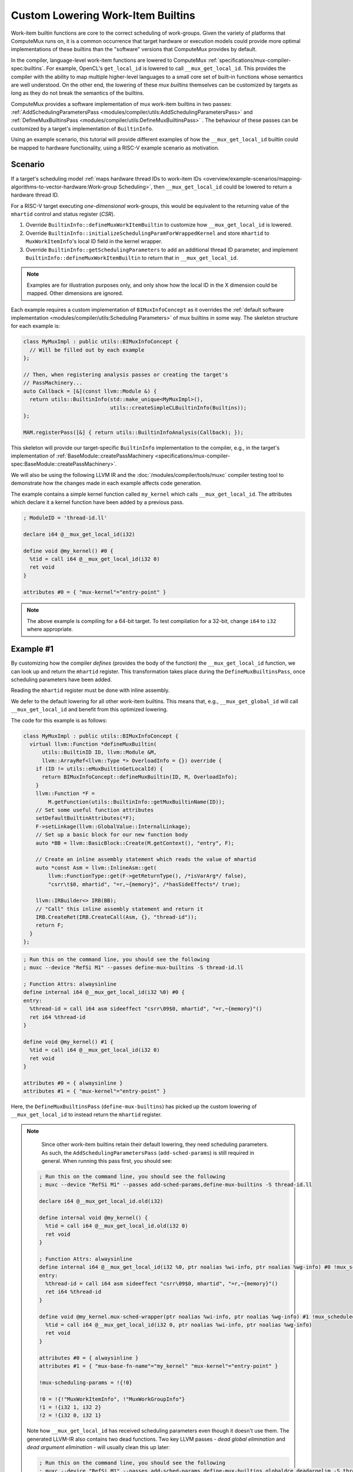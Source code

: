 Custom Lowering Work-Item Builtins
==================================

Work-item builtin functions are core to the correct scheduling of work-groups.
Given the variety of platforms that ComputeMux runs on, it is a common
occurrence that target hardware or execution models could provide more optimal
implementations of these builtins than the "software" versions that ComputeMux
provides by default.

In the compiler, language-level work-item functions are lowered to ComputeMux
:ref:`specifications/mux-compiler-spec:builtins`. For example, OpenCL's
``get_local_id`` is lowered to call ``__mux_get_local_id``. This provides the
compiler with the ability to map multiple higher-level languages to a small
core set of built-in functions whose semantics are well understood. On the
other end, the lowering of these `mux builtins` themselves can be customized by
targets as long as they do not break the semantics of the builtins.

ComputeMux provides a software implementation of mux work-item builtins in two
passes: :ref:`AddSchedulingParametersPass
<modules/compiler/utils:AddSchedulingParametersPass>` and
:ref:`DefineMuxBuiltinsPass <modules/compiler/utils:DefineMuxBuiltinsPass>` .
The behaviour of these passes can be customized by a target's implementation of
``BuiltinInfo``.

Using an example scenario, this tutorial will provide different examples of how
the ``__mux_get_local_id`` builtin could be mapped to hardware functionality,
using a RISC-V example scenario as motivation.

Scenario
--------

If a target's scheduling model :ref:`maps hardware thread IDs to work-item IDs
<overview/example-scenarios/mapping-algorithms-to-vector-hardware:Work-group
Scheduling>`, then ``__mux_get_local_id`` could be lowered to return a hardware
thread ID.

For a RISC-V target executing `one-dimensional` work-groups, this would be
equivalent to the returning value of the ``mhartid`` control and status
register (`CSR`).

1. Override ``BuiltinInfo::defineMuxWorkItemBuiltin`` to customize how
   ``__mux_get_local_id`` is lowered.
2. Override ``BuiltinInfo::initializeSchedulingParamForWrappedKernel`` and
   store ``mhartid`` to ``MuxWorkItemInfo``'s local ID field in the kernel
   wrapper.
3. Override ``BuiltinInfo::getSchedulingParameters`` to add an additional
   thread ID parameter, and implement ``BuiltinInfo::defineMuxWorkItemBuiltin``
   to return that in ``__mux_get_local_id``.

.. note::

   Examples are for illustration purposes only, and only show how the local ID
   in the X dimension could be mapped. Other dimensions are ignored.

Each example requires a custom implementation of ``BIMuxInfoConcept`` as it
overrides the :ref:`default software implementation <modules/compiler/utils:Scheduling
Parameters>` of mux builtins in some way. The skeleton structure for each
example is:

.. code:: cpp

  class MyMuxImpl : public utils::BIMuxInfoConcept {
    // Will be filled out by each example
  };

  // Then, when registering analysis passes or creating the target's
  // PassMachinery...
  auto Callback = [&](const llvm::Module &) {
    return utils::BuiltinInfo(std::make_unique<MyMuxImpl>(),
                              utils::createSimpleCLBuiltinInfo(Builtins));
  };

  MAM.registerPass([&] { return utils::BuiltinInfoAnalysis(Callback); });

This skeleton will provide our target-specific ``BuiltinInfo`` implementation
to the compiler, e.g., in the target's implementation of
:ref:`BaseModule::createPassMachinery
<specifications/mux-compiler-spec:BaseModule::createPassMachinery>`.

We will also be using the following LLVM IR and the
:doc:`/modules/compiler/tools/muxc` compiler testing tool to demonstrate how
the changes made in each example affects code generation.

The example contains a simple kernel function called ``my_kernel`` which calls
``__mux_get_local_id``. The attributes which declare it a kernel function have
been added by a previous pass.

.. code:: llvm

   ; ModuleID = 'thread-id.ll'

   declare i64 @__mux_get_local_id(i32)

   define void @my_kernel() #0 {
     %tid = call i64 @__mux_get_local_id(i32 0)
     ret void
   }

   attributes #0 = { "mux-kernel"="entry-point" }


.. note::

   The above example is compiling for a 64-bit target. To test compilation for
   a 32-bit, change ``i64`` to ``i32`` where appropriate.

Example #1
----------

By customizing how the compiler `defines` (provides the body of the function)
the ``__mux_get_local_id`` function, we can look up and return the ``mhartid``
register. This transformation takes place during the
``DefineMuxBuiltinsPass``, once scheduling parameters have been added.

Reading the ``mhartid`` register must be done with inline assembly.

We defer to the default lowering for all other work-item builtins. This means
that, e.g., ``__mux_get_global_id`` will call ``__mux_get_local_id`` and
benefit from this optimized lowering.

The code for this example is as follows:

.. code:: cpp

  class MyMuxImpl : public utils::BIMuxInfoConcept {
    virtual llvm::Function *defineMuxBuiltin(
        utils::BuiltinID ID, llvm::Module &M,
        llvm::ArrayRef<llvm::Type *> OverloadInfo = {}) override {
      if (ID != utils::eMuxBuiltinGetLocalId) {
        return BIMuxInfoConcept::defineMuxBuiltin(ID, M, OverloadInfo);
      }
      llvm::Function *F =
          M.getFunction(utils::BuiltinInfo::getMuxBuiltinName(ID));
      // Set some useful function attributes
      setDefaultBuiltinAttributes(*F);
      F->setLinkage(llvm::GlobalValue::InternalLinkage);
      // Set up a basic block for our new function body
      auto *BB = llvm::BasicBlock::Create(M.getContext(), "entry", F);

      // Create an inline assembly statement which reads the value of mhartid
      auto *const Asm = llvm::InlineAsm::get(
          llvm::FunctionType::get(F->getReturnType(), /*isVarArg*/ false),
          "csrr\t$0, mhartid", "=r,~{memory}", /*hasSideEffects*/ true);

      llvm::IRBuilder<> IRB(BB);
      // "Call" this inline assembly statement and return it
      IRB.CreateRet(IRB.CreateCall(Asm, {}, "thread-id"));
      return F;
    }
  };


.. code:: llvm

   ; Run this on the command line, you should see the following
   ; muxc --device "RefSi M1" --passes define-mux-builtins -S thread-id.ll

   ; Function Attrs: alwaysinline
   define internal i64 @__mux_get_local_id(i32 %0) #0 {
   entry:
     %thread-id = call i64 asm sideeffect "csrr\09$0, mhartid", "=r,~{memory}"()
     ret i64 %thread-id
   }

   define void @my_kernel() #1 {
     %tid = call i64 @__mux_get_local_id(i32 0)
     ret void
   }

   attributes #0 = { alwaysinline }
   attributes #1 = { "mux-kernel"="entry-point" }

Here, the ``DefineMuxBuiltinsPass`` (``define-mux-builtins``) has picked up the
custom lowering of ``__mux_get_local_id`` to instead return the ``mhartid``
register.

.. note::

   Since other work-item builtins retain their default lowering, they need
   scheduling parameters. As such, the ``AddSchedulingParametersPass``
   (``add-sched-params``) is still required in general. When running this pass
   first, you should see:

  ..
    This should be highlighted as 'llvm' but it can't yet parse opaque pointers

  .. code::

    ; Run this on the command line, you should see the following
    ; muxc --device "RefSi M1" --passes add-sched-params,define-mux-builtins -S thread-id.ll

    declare i64 @__mux_get_local_id.old(i32)

    define internal void @my_kernel() {
      %tid = call i64 @__mux_get_local_id.old(i32 0)
      ret void
    }

    ; Function Attrs: alwaysinline
    define internal i64 @__mux_get_local_id(i32 %0, ptr noalias %wi-info, ptr noalias %wg-info) #0 !mux_scheduled_fn !1 {
    entry:
      %thread-id = call i64 asm sideeffect "csrr\09$0, mhartid", "=r,~{memory}"()
      ret i64 %thread-id
    }

    define void @my_kernel.mux-sched-wrapper(ptr noalias %wi-info, ptr noalias %wg-info) #1 !mux_scheduled_fn !2 {
      %tid = call i64 @__mux_get_local_id(i32 0, ptr noalias %wi-info, ptr noalias %wg-info)
      ret void
    }

    attributes #0 = { alwaysinline }
    attributes #1 = { "mux-base-fn-name"="my_kernel" "mux-kernel"="entry-point" }

    !mux-scheduling-params = !{!0}

    !0 = !{!"MuxWorkItemInfo", !"MuxWorkGroupInfo"}
    !1 = !{i32 1, i32 2}
    !2 = !{i32 0, i32 1}


  Note how ``__mux_get_local_id`` has received scheduling parameters even
  though it doesn't use them. The generated LLVM-IR also contains two dead
  functions. Two key LLVM passes - `dead global elimination` and `dead argument
  elimination` - will usually clean this up later:

  ..
    This should be highlighted as 'llvm' but it can't yet parse opaque pointers

  .. code::

    ; Run this on the command line, you should see the following
    ; muxc --device "RefSi M1" --passes add-sched-params,define-mux-builtins,globaldce,deadargelim -S thread-id.ll

    ; Function Attrs: alwaysinline
    define internal void @__mux_get_local_id() #0 !mux_scheduled_fn !1 {
    entry:
      %thread-id = call i64 asm sideeffect "csrr\09$0, mhartid", "=r,~{memory}"()
      ret void
    }

    define void @my_kernel.mux-sched-wrapper(ptr noalias %wi-info, ptr noalias %wg-info) #1 !mux_scheduled_fn !2 {
      call void @__mux_get_local_id()
      ret void
    }

    attributes #0 = { alwaysinline }
    attributes #1 = { "mux-base-fn-name"="my_kernel" "mux-kernel"="entry-point" }

    !mux-scheduling-params = !{!0}

    !0 = !{!"MuxWorkItemInfo", !"MuxWorkGroupInfo"}
    !1 = !{i32 1, i32 2}
    !2 = !{i32 0, i32 1}


Example #2
----------

Alternatively, it is possible to exploit the default lowering of
``__mux_get_local_id``. The default scheduling parameter ``MuxWorkItemInfo``
has a three-dimensional field to hold local ID values. In the default
compilation pipeline, these values are set by the :ref:`HandleBarriersPass
<modules/compiler/utils:HandleBarriersPass>`. This pass maps all work-items of
a work-group to run on a single hardware thread by making the implicit
parallelism model explicit, inserting three-dimensional loops over a work-group
and calling ``__mux_set_local_id`` in every work-item loop iteration before
calling the original kernel function. If the target does not run this pass and
can guarantee that these local ID values are not otherwise clobbered, it could
store ``mhartid`` to this scheduling parameter once per kernel invocation.

The :ref:`AddKernelWrapperPass <modules/compiler/utils:AddKernelWrapperPass>` is
responsible for initializing any scheduling parameters which are not passed
"externally" by the driver. By overriding
``BuiltinInfo::initializeSchedulingParamForWrappedKernel``, we can customize
the initialization of ``MuxWorkItemInfo`` to store ``mhartid`` to the local ID.

.. code:: cpp

  class MyMuxImpl : public utils::BIMuxInfoConcept {
    virtual llvm::Value *initializeSchedulingParamForWrappedKernel(
        const utils::BuiltinInfo::SchedParamInfo &Info, llvm::IRBuilder<> &B,
        llvm::Function &IntoF, llvm::Function &) override {
      // We only expect to have to initialize the work-item info. The work-group
      // info is passed straight through.
      assert(!Info.PassedExternally && Info.ID == 0 && Info.ParamName == "wi-info");
      llvm::Module &M = *IntoF.getParent();
      // Create an inline assembly statement which reads the value of mhartid
      auto *const Asm = llvm::InlineAsm::get(
          llvm::FunctionType::get(compiler::utils::getSizeType(M), false),
          "csrr\t$0, mhartid", "=r,~{memory}", true);
      // This is known to be the underlying structure type of this scheduling
      // parameter
      auto *Ty = utils::getWorkItemInfoStructTy(M);
      // Allocate MuxWorkItemInfo on the stack
      auto *const Alloca = B.CreateAlloca(Ty, /*ArraySize*/ nullptr, Info.ParamName);
      // Calculate the address of the local ID field in the X dimension
      auto *const FieldAddr =
          B.CreateGEP(Ty, Alloca, {B.getInt32(0), B.getInt32(0), B.getInt32(0)});
      // Store mhartid to this address
      auto *const Call = B.CreateCall(Asm, {}, "thread-id");
      B.CreateStore(Call, FieldAddr, "store");
      // Return the address of the allocation to be passed to the wrapped kernel
      return Alloca;
    }
  };

Running the ``AddKernelWrapperPass`` (``add-kernel-wrapper``) as part of the
pipeline, it is possible to see that the wrapper kernel when initializing
``MuxWorkItemInfo`` also sets up the local ID by storing the value of
``mhartid`` to the scheduling structure. The default lowering of
``__mux_get_local_id`` thus picks this up.

..
  This should be highlighted as 'llvm' but it can't yet parse opaque pointers

.. code::

  ; Run this on the command line, you should see the following
  ; muxc --device "RefSi M1" --passes add-sched-params,define-mux-builtins,add-kernel-wrapper -S thread-id.ll

  %MuxWorkItemInfo = type { [3 x i64], i32, i32, i32, i32 }

  ; Function Attrs: alwaysinline
  define internal i64 @__mux_get_local_id(i32 %0, ptr noalias %wi-info, ptr noalias %wg-info) #0 !mux_scheduled_fn !1 {
    %2 = icmp ult i32 %0, 3
    %3 = select i1 %2, i32 %0, i32 0
    %4 = getelementptr %MuxWorkItemInfo, ptr %wi-info, i32 0, i32 0, i32 %3
    %5 = load i64, ptr %4, align 4
    %6 = select i1 %2, i64 %5, i64 0
    ret i64 %6
  }

  ; Function Attrs: alwaysinline
  define internal void @my_kernel.mux-sched-wrapper(ptr noalias %wi-info, ptr noalias %wg-info) #1 !mux_scheduled_fn !2 {
    %tid = call i64 @__mux_get_local_id(i32 0, ptr noalias %wi-info, ptr noalias %wg-info)
    ret void
  }

  ; Function Attrs: nounwind
  define void @my_kernel.mux-kernel-wrapper(ptr %packed-args, ptr noalias %wg-info) #2 {
    %wi-info = alloca %MuxWorkItemInfo, align 8
    %1 = getelementptr %MuxWorkItemInfo, ptr %wi-info, i32 0, i32 0, i32 0
    %thread-id = call i64 asm sideeffect "csrr\09$0, mhartid", "=r,~{memory}"()
    store volatile i64 %thread-id, ptr %1, align 4
    call void @my_kernel.mux-sched-wrapper(ptr noalias %wi-info, ptr noalias %wg-info) #1
    ret void
  }

  attributes #0 = { alwaysinline }
  attributes #1 = { alwaysinline "mux-base-fn-name"="my_kernel" }
  attributes #2 = { nounwind "mux-base-fn-name"="my_kernel" "mux-kernel"="entry-point" }

  !mux-scheduling-params = !{!0}

  !0 = !{!"MuxWorkItemInfo", !"MuxWorkGroupInfo"}
  !1 = !{i32 1, i32 2}
  !2 = !{i32 0, i32 1}

.. note::

   Note: some dead functions (explained above) have been trimmed for clarity.


Example #3
----------

Instead of using the default scheduling parameters, targets may wish to add
`additional` scheduling parameters. This approach may benefit targets with a
certain kernel ABI, or ones whose work-group scheduling calculates work-item
data beyond the view of ComputeMux, e.g., in the driver or the HAL.

.. code:: cpp

  class MyMuxImpl : public utils::BIMuxInfoConcept {
    virtual llvm::SmallVector<utils::BuiltinInfo::SchedParamInfo, 4>
    getMuxSchedulingParameters(llvm::Module &M) override {
      // Retrieve the default list of scheduling parameters (MuxWorkItemInfo
      // and MuxWorkGroupInfo)
      auto List = BIMuxInfoConcept::getMuxSchedulingParameters(M);
      // Register a third scheduling parameter - a 64-bit integer we'll use to
      // pass through the thread ID.
      utils::BuiltinInfo::SchedParamInfo Extra;
      Extra.ID = 2;
      Extra.ParamTy = llvm::Type::getInt64Ty(M.getContext());
      Extra.ParamName = "thread-id";
      Extra.ParamDebugName = "ThreadID";
      Extra.PassedExternally = true;

      List.push_back(Extra);

      return List;
    }

    virtual llvm::Function *defineMuxBuiltin(
        utils::BuiltinID ID, llvm::Module &M,
        llvm::ArrayRef<llvm::Type *> OverloadInfo = {}) override {
      if (ID == utils::eMuxBuiltinGetLocalId) {
        llvm::Function *F =
            M.getFunction(utils::BuiltinInfo::getMuxBuiltinName(ID));
        // Set some useful function attributes
        setDefaultBuiltinAttributes(*F);
        // We additionally know that our function is readnone
        F->addFnAttr(llvm::Attribute::ReadNone);
        F->setLinkage(llvm::GlobalValue::InternalLinkage);
        auto *BB = llvm::BasicBlock::Create(M.getContext(), "entry", F);
        llvm::IRBuilder<> B(BB);
        // Simply return the last scheduling parameter, which we know is the
        // thread ID.
        B.CreateRet(std::prev(F->arg_end()));
        return F;
      }
      return BIMuxInfoConcept::defineMuxBuiltin(ID, M, OverloadInfo);
    }
  };

Running the ``AddSchedulingParametersPass`` will show that the third scheduling
parameter has been added to ``__mux_get_local_id``, and that
``DefineMuxBuiltinsPass`` then kicks in to simply return that value.

..
  This should be highlighted as 'llvm' but it can't yet parse opaque pointers

.. code::

  ; Run this on the command line, you should see the following
  ; muxc --device "RefSi M1" --passes add-sched-params,define-mux-builtins -S thread-id.ll

  ; Function Attrs: alwaysinline
  define internal i64 @__mux_get_local_id(i32 %0, ptr noalias %wi-info, ptr noalias %wg-info, i64 %thread-id) #0 !mux_scheduled_fn !1 {
  entry:
    ret i64 %thread-id
  }

  define void @my_kernel.mux-sched-wrapper(ptr noalias %wi-info, ptr noalias %wg-info, i64 %thread-id) #1 !mux_scheduled_fn !2 {
    %thread-id = call i64 @__mux_get_local_id(i32 0, ptr noalias %wi-info, ptr noalias %wg-info, i64 %thread-id)
    ret void
  }

  attributes #0 = { alwaysinline readnone }
  attributes #1 = { "mux-base-fn-name"="my_kernel" "mux-kernel"="entry-point" }

  !mux-scheduling-params = !{!0}

  !0 = !{!"MuxWorkItemInfo", !"MuxWorkGroupInfo", !"ThreadID"}
  !1 = !{i32 1, i32 2, i32 3}
  !2 = !{i32 0, i32 1, i32 2}

.. note::

   Note: some dead functions (explained above) have been trimmed for clarity.

We can then see how the ``AddKernelWrapperPass`` respects this scheduling
parameter. Note how ``%thread-id`` now forms part of the kernel ABI:

..
  This should be highlighted as 'llvm' but it can't yet parse opaque pointers

.. code::

  ; Run this on the command line, you should see the following
  ; muxc --device "RefSi M1" --passes add-sched-params,define-mux-builtins,add-kernel-wrapper -S thread-id.ll

  %MuxWorkItemInfo = type { [3 x i64], i32, i32, i32, i32 }

  ; Some functions omitted for clarity

  ; Function Attrs: nounwind
  define void @my_kernel.mux-kernel-wrapper(ptr %packed-args, ptr noalias %wg-info, i64 %thread-id) #2 {
    %wi-info = alloca %MuxWorkItemInfo, align 8
    call void @my_kernel.mux-sched-wrapper(ptr noalias %wi-info, ptr noalias %wg-info, i64 %thread-id) #1
    ret void
  }

In this example, it can be imagined that the code that calls the kernel
``my_kernel`` initializes a parameter register (e.g., ``a2`` on RISC-V) with
the value of ``mhartid``.


Other Approaches
----------------

The set of examples given are not exhaustive: it is possible to combine any of
the above examples:


* Examples #2 and #3 could be combined to result in a third 64-bit integer
  ``ThreadID`` scheduling parameter whose value is initialized by the
  ``AddKernelWrapperPass``, rather than being passed to the kernel.
* Targets using the ``HandleBarriersPass`` could customize the lowering of
  ``__mux_set_local_id`` akin to example #1 to set a target-specific reserved
  register which is then read by ``__mux_get_local_id``.
